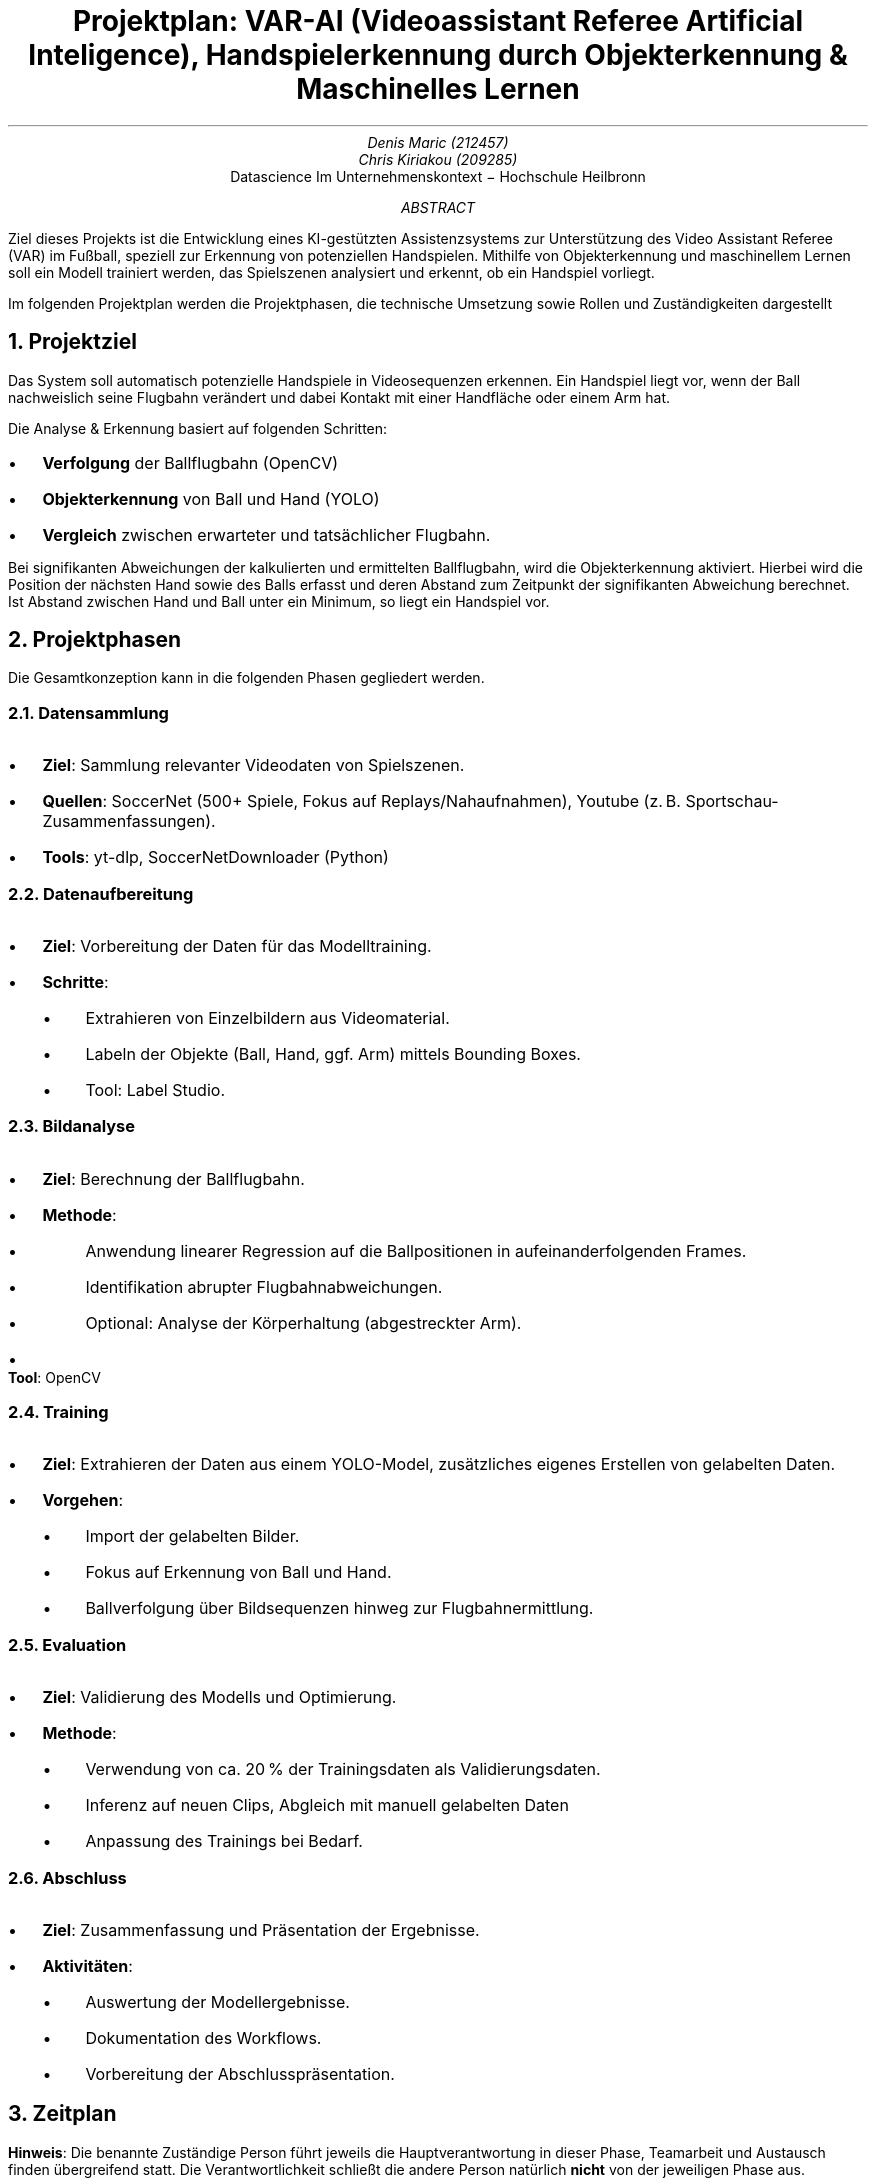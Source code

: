 .nr PI 2n \" Set indentation for bullet lists aka. PI to 2n
.TL
Projektplan: VAR-AI (Videoassistant Referee Artificial Inteligence),
Handspielerkennung durch Objekterkennung & Maschinelles Lernen
.AU
Denis Maric (212457)
Chris Kiriakou (209285)
.AI
Datascience Im Unternehmenskontext \[-] Hochschule Heilbronn
.AB
Ziel dieses Projekts ist die Entwicklung eines KI-gestützten Assistenzsystems
zur Unterstützung des Video Assistant Referee (VAR) im Fußball, speziell zur
Erkennung von potenziellen Handspielen. Mithilfe von Objekterkennung und
maschinellem Lernen soll ein Modell trainiert werden, das Spielszenen analysiert
und erkennt, ob ein Handspiel vorliegt.

Im folgenden Projektplan werden die Projektphasen, die technische Umsetzung
sowie Rollen und Zuständigkeiten dargestellt
.AE
.bp

.NH
Projektziel
.PP
Das System soll automatisch potenzielle Handspiele in Videosequenzen erkennen.
Ein Handspiel liegt vor, wenn der Ball nachweislich seine Flugbahn verändert und
dabei Kontakt mit einer Handfläche oder einem Arm hat.

.LP
Die Analyse & Erkennung basiert auf folgenden Schritten:
.IP \[bu]
.B Verfolgung
der Ballflugbahn (OpenCV)
.IP \[bu]
.B Objekterkennung
von Ball und Hand (YOLO)
.IP \[bu]
.B Vergleich
zwischen erwarteter und tatsächlicher Flugbahn.

.LP
Bei signifikanten Abweichungen der kalkulierten und ermittelten Ballflugbahn,
wird die Objekterkennung aktiviert. Hierbei wird die Position der nächsten Hand
sowie des Balls erfasst und deren Abstand zum Zeitpunkt der signifikanten Abweichung
berechnet. Ist Abstand zwischen Hand und Ball unter ein Minimum, so liegt ein
Handspiel vor.

.NH
Projektphasen
.LP
Die Gesamtkonzeption kann in die folgenden Phasen gegliedert werden.
.NH 2
Datensammlung
.IP \[bu]
.B "Ziel" :
Sammlung relevanter Videodaten von Spielszenen.
.IP \[bu]
.B "Quellen" :
SoccerNet (500+ Spiele, Fokus auf Replays/Nahaufnahmen),
Youtube (z. B. Sportschau-Zusammenfassungen).
.IP \[bu]
.B "Tools" :
yt-dlp, SoccerNetDownloader (Python)
.NH 2
Datenaufbereitung
.IP \[bu]
.B "Ziel" :
Vorbereitung der Daten für das Modelltraining.
.IP \[bu]
.B "Schritte" :
.RS
.IP \[bu]
Extrahieren von Einzelbildern aus Videomaterial.
.IP \[bu]
Labeln der Objekte (Ball, Hand, ggf. Arm) mittels Bounding Boxes.
.IP \[bu]
Tool: Label Studio.
.RE
.NH 2
Bildanalyse
.IP \[bu]
.B "Ziel" :
Berechnung der Ballflugbahn.
.IP \[bu]
.B "Methode" :
.RS
.IP \[bu]
Anwendung linearer Regression auf die Ballpositionen in aufeinanderfolgenden
Frames.
.IP \[bu]
Identifikation abrupter Flugbahnabweichungen.
.IP \[bu]
Optional: Analyse der Körperhaltung (abgestreckter Arm).
.RE
.IP \[bu]
.B "Tool" :
OpenCV
.PS
arrowhead = 0
box "Ball-" "tracking"
arrow
box "Validierung" "Flugkurve"
arrow
Obj_Det: box "Objekt-" "erkennung"
Pose: move right 1.2; box wid 1.2i "Körperhaltung" "(abgestreckter Arm)" dashed
arrow from Obj_Det.e to Pose.w dashed "optional" above
.PE
.bp
.NH 2
Training
.IP \[bu]
.B "Ziel" :
Extrahieren der Daten aus einem YOLO-Model, zusätzliches eigenes Erstellen von gelabelten Daten.
.IP \[bu]
.B "Vorgehen" :
.RS
.IP \[bu]
Import der gelabelten Bilder.
.IP \[bu]
Fokus auf Erkennung von Ball und Hand.
.IP \[bu]
Ballverfolgung über Bildsequenzen hinweg zur Flugbahnermittlung.
.RE
.NH 2
Evaluation
.IP \[bu]
.B "Ziel" :
Validierung des Modells und Optimierung.
.IP \[bu]
.B "Methode" :
.RS
.IP \[bu]
Verwendung von ca. 20 % der Trainingsdaten als Validierungsdaten.
.IP \[bu]
Inferenz auf neuen Clips, Abgleich mit manuell gelabelten Daten
.IP \[bu]
Anpassung des Trainings bei Bedarf.
.RE
.NH 2
Abschluss
.IP \[bu]
.B "Ziel" :
Zusammenfassung und Präsentation der Ergebnisse.
.IP \[bu]
.B "Aktivitäten" :
.RS
.IP \[bu]
Auswertung der Modellergebnisse.
.IP \[bu]
Dokumentation des Workflows.
.IP \[bu]
Vorbereitung der Abschlusspräsentation.
.RE
.NH
Zeitplan
.LP
.TS
center box tab (:);
cb cb cb
l | c | l.
Verantwortlichkeitsbereich:Zeitraum:Person
_
Projektplanung:23.05 \[-] 08.04:Denis Maric
Datensammlung:01.04 \[-] 15.04:Chris Kiriakou
Datenaufbereitung:08.04 \[-] 22.04:Chris Kiriakou
Bildanalyse:15.04 \[-] 29.04:Denis Maric
Training:22.04 \[-] 20.05:Denis Maric
Evaluation:29.04 \[-] 03.06:Chris Kiriakou
Abschluss:03.06 \[-] 16.06:Denis Maric, Chris Kiriakou
.TE
.PP
.B "Hinweis" :
Die benannte Zuständige Person führt jeweils die Hauptverantwortung in dieser
Phase, Teamarbeit und Austausch finden übergreifend statt. Die
Verantwortlichkeit schließt die andere Person natürlich
.B "nicht"
von der jeweiligen Phase aus.
.NH
Bewertung & Erfolgskriterien
.IP \[bu]
.B "Metriken" :
Precision, Recall, F1-Score zur Bewertung der Modellgenauigkeit.
.IP \[bu]
.B "Zielwert" :
Mindestens 80 % Genauigkeit bei der Handspielerkennung.
.IP \[bu]
.B "Testdaten" :
Separate Spielszenen mit verifizierten Handspiel-Vorfällen.
.NH
Risiken & Herausforderungen
.IP \[bu]
.B "Datenqualität" :
Schlechte Videoauflösung oder verdeckte Hände können die Genauigkeit mindern.
.IP \[bu]
.B "Labeling-Aufwand" :
Hoher manueller Aufwand zur präzisen Annotation.
.IP \[bu]
.B "Finden geeigneter Daten" :
Situationen mit Handspiel sind eher selten, mühsames heraussuchen aus großen 
Datenmengen (SoccerNet).
.NH
Ausbilck
.LP
Bei Fortführung des Projekts könnte ebenfalls die Körperhaltung (abgestreckter
Arm) analysiert werden um noch genauer in der Auswertung zu werden.
.NH
Systemstruktur
.PP
Nachfolgenden die Systemstruktur des Projekts. Die einzelnen Komponenten
wurden grob skizziert um den Ablauf darzustellen:
.PS
pad = 0.3;
Data_Source: [
    box wid 1.2 "Youtube" "(einzelne Clips)"
    move right 0.2
    box "SoccerNet"
]
box radius 0.1 dashed \
    ht last [].ht+pad wid last [].wid+pad at last []
move up 0.15 from last [].nw; "Datenquellen (extern)" above ljust
Soc_Net: move left 0.2 from last [].se
Yt: move right 0.2 from last [].sw

move down 0.8 from Data_Source.s; Scraper: [
    move left 0.8; box "yt-dlp"
    move right 0.8; box wid 1.4 "SoccerNetDownloader"
]
Scraper_Sys: box radius 0.1 dashed \
    ht last [].ht+pad wid last [].wid+pad at last []
move down 0.15 from last [].sw; "Scraper" below ljust
Soc_Net_Dl: move left 0.2 from Scraper.ne
Yt_Dlp: move right 0.2 from Scraper.nw

move right 1 from Scraper.e; Storage: [
    box "Bilder" "(unlabled)" 
]
Storage_Sys: box radius 0.1 dashed \
    ht last [].ht+pad wid last [].wid+pad at last []
move up 0.15 from last [].n; "Storage (e.g. cloud)" above

move down 1 left 2 from Storage.s; Label_Studio: [
    box "Bilder" "(labled)" 
]
Label_Studio_Sys: box radius 0.1 dashed \
    ht last [].ht+pad wid last [].wid+pad at last []
move down 0.15 from last [].s; "Label Studio" below

move down right 1.5 from Label_Studio.e; Training: [
    box "YOLOv8" "Hand & Ball" 
]
Training_Sys: box radius 0.1 dashed \
    ht last [].ht+pad wid last [].wid+pad at last []
move up 0.15 from last [].n; "Training" above

move down 1 left 0.1 from Training.sw; Eval: [
    Model: box wid 1.4 "Trainiertes Model"
    move right 0.2 from Model.e
    Pred: box "Vorhersage"
    move right 0.2 from Pred.e
    Prob: box wid 1.2 "Wahrscheinligkeit" "(in %)"
    arrow from Model.e to Pred.w
    arrow from Pred.e to Prob.w
]
Eval_Sys: box radius 0.1 dashed \
    ht last [].ht+pad wid last [].wid+pad at last []
move down 0.15 from last [].sw; "Evaluation" below ljust
Model_Nw: move right 0.5 from Eval.nw
Model_Sw: move right 1 from Eval.sw

move down 0.5 from Eval_Sys.s
Comp: box radius 0.1 "Bilder" "(labled)"
move left 0.1 from Comp.w
Val: box radius 0.1 "Val. Bilder" "ca. ~20%"

arrow from Soc_Net_Dl to Soc_Net
arrow from Yt_Dlp to Yt
arrow from Scraper_Sys.e to Storage_Sys.w
spline from Storage_Sys.s down 0.2 then left 2 to Label_Studio_Sys.n ->
arrow from Label_Studio_Sys.e to Training_Sys.w
spline from Training_Sys.sw left 2.5 to Model_Nw ->
spline from Eval.e right to Training_Sys.s -> "wenn % < 20%" ljust
arrow from Val.n to Model_Sw
line <-> from Comp.n to Eval.s "vergleich"
.PE
